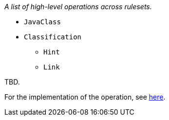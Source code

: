 _A list of high-level operations across rulesets._

* `JavaClass`
* `Classification`
** `Hint`
** `Link`

TBD.

For the implementation of the operation, see
https://github.com/lincolnthree/windup/blob/WINDUP-133/rules/app/java-ee/src/main/java/org/jboss/windup/rules/apps/legacy/java/BaseConfig.java#L60[here].